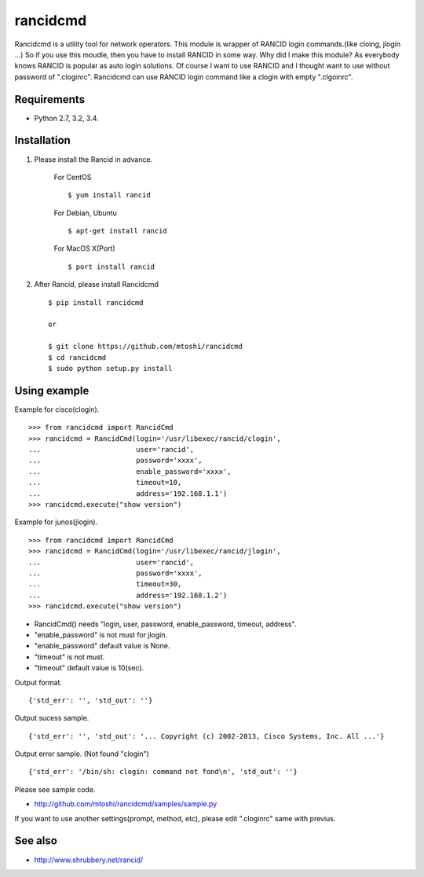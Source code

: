 ===================================================
rancidcmd
===================================================

Rancidcmd is a utility tool for network operators.
This module is wrapper of RANCID login commands.(like cloing, jlogin ...)
So if you use this moudle, then you have to install RANCID in some way.
Why did I make this module? As everybody knows RANCID is popular as auto login solutions.
Of course I want to use RANCID and I thought want to use without password of ".cloginrc".
Rancidcmd can use RANCID login command like a clogin with empty ".clgoinrc".


Requirements
=============

- Python 2.7, 3.2, 3.4.


Installation
=============
#. Please install the Rancid in advance.

    For CentOS ::

        $ yum install rancid

    For Debian, Ubuntu ::

        $ apt-get install rancid

    For MacOS X(Port) ::

        $ port install rancid

#. After Rancid, please install Rancidcmd ::

         $ pip install rancidcmd
          
         or
          
         $ git clone https://github.com/mtoshi/rancidcmd
         $ cd rancidcmd
         $ sudo python setup.py install


Using example
==============
Example for cisco(clogin). ::

    >>> from rancidcmd import RancidCmd
    >>> rancidcmd = RancidCmd(login='/usr/libexec/rancid/clogin',
    ...                       user='rancid',
    ...                       password='xxxx',
    ...                       enable_password='xxxx',
    ...                       timeout=10,
    ...                       address='192.168.1.1')
    >>> rancidcmd.execute("show version")

Example for junos(jlogin). ::

    >>> from rancidcmd import RancidCmd
    >>> rancidcmd = RancidCmd(login='/usr/libexec/rancid/jlogin',
    ...                       user='rancid',
    ...                       password='xxxx',
    ...                       timeout=30,
    ...                       address='192.168.1.2')
    >>> rancidcmd.execute("show version")

* RancidCmd() needs "login, user, password, enable_password, timeout, address".
* "enable_password" is not must for jlogin.
* "enable_password" default value is None.
* "timeout" is not must.
* "timeout" default value is 10(sec).

Output format. ::

    {'std_err': '', 'std_out': ''}

Output sucess sample. ::

    {'std_err': '', 'std_out': '... Copyright (c) 2002-2013, Cisco Systems, Inc. All ...'}

Output error sample. (Not found "clogin") ::

    {'std_err': '/bin/sh: clogin: command not fond\n', 'std_out': ''}

Please see sample code.

* http://github.com/mtoshi/rancidcmd/samples/sample.py


If you want to use another settings(prompt, method, etc), please edit ".cloginrc" same with previus.



See also
=========
* http://www.shrubbery.net/rancid/
